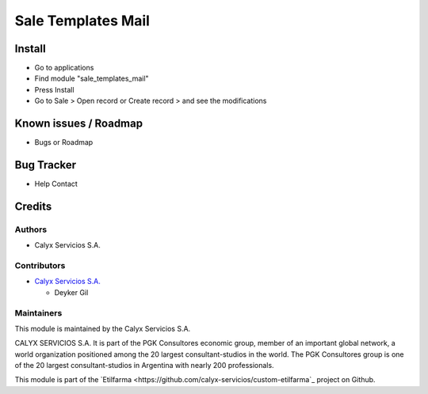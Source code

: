 ===================
Sale Templates Mail
===================

.. !!!!!!!!!!!!!!!!!!!!!!!!!!!!!!!!!!!!!!!!
   !! Module for Sale template Etilfarma !!
   !!!!!!!!!!!!!!!!!!!!!!!!!!!!!!!!!!!!!!!!


.. User https://shields.io for badge creation.
.. |badge1| image:: https://img.shields.io/badge/maturity-Stable-brightgreen
    :target: https://odoo-community.org/page/development-status
    :alt: Stable
.. |badge2| image:: https://img.shields.io/badge/licence-AGPL--3-blue.png
    :target: http://www.gnu.org/licenses/agpl-3.0-standalone.html
    :alt: License: AGPL-3
.. |badge3| image:: https://img.shields.io/badge/github-calyx--servicios%2Fetilfarma-lightgray.png?logo=github
    :target: https://github.com/calyx-servicios/custom-etilfarma.git
    :alt: calyx-servicios/custom-etilfarma.git

|badge1| |badge2| |badge3|

Install
=======

* Go to applications

* Find module "sale_templates_mail"

* Press Install

* Go to Sale > Open record or Create record > and see the modifications


Known issues / Roadmap
======================

* Bugs or Roadmap

Bug Tracker
===========

* Help Contact

Credits
=======

Authors
~~~~~~~

* Calyx Servicios S.A.

Contributors
~~~~~~~~~~~~

* `Calyx Servicios S.A. <http://www.calyxservicios.com.ar/>`_
  
  * Deyker Gil

Maintainers
~~~~~~~~~~~

This module is maintained by the Calyx Servicios S.A.

.. image:: https://ss-static-01.esmsv.com/id/13290/galeriaimagenes/obtenerimagen/?width=120&height=40&id=sitio_logo&ultimaModificacion=2020-05-25+21%3A45%3A05
   :alt: Odoo Calyx Servicios S.A.
   :target: http://www.calyxservicios.com.ar/

CALYX SERVICIOS S.A. It is part of the PGK Consultores economic group, member of an important global network, a world organization positioned among the 20 largest consultant-studios in the world.
The PGK Consultores group is one of the 20 largest consultant-studios in Argentina with nearly 200 professionals.

This module is part of the `Etilfarma <https://github.com/calyx-servicios/custom-etilfarma`_ project on Github.
